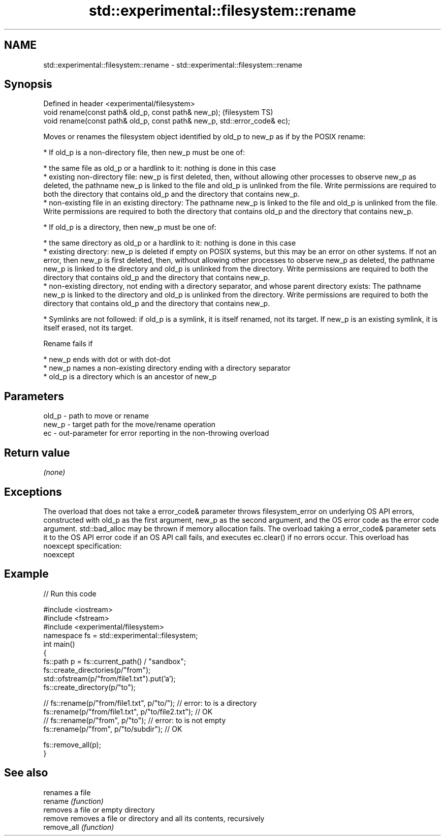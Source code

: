 .TH std::experimental::filesystem::rename 3 "2020.03.24" "http://cppreference.com" "C++ Standard Libary"
.SH NAME
std::experimental::filesystem::rename \- std::experimental::filesystem::rename

.SH Synopsis

  Defined in header <experimental/filesystem>
  void rename(const path& old_p, const path& new_p);                       (filesystem TS)
  void rename(const path& old_p, const path& new_p, std::error_code& ec);

  Moves or renames the filesystem object identified by old_p to new_p as if by the POSIX rename:

  * If old_p is a non-directory file, then new_p must be one of:



        * the same file as old_p or a hardlink to it: nothing is done in this case
        * existing non-directory file: new_p is first deleted, then, without allowing other processes to observe new_p as deleted, the pathname new_p is linked to the file and old_p is unlinked from the file. Write permissions are required to both the directory that contains old_p and the directory that contains new_p.
        * non-existing file in an existing directory: The pathname new_p is linked to the file and old_p is unlinked from the file. Write permissions are required to both the directory that contains old_p and the directory that contains new_p.



  * If old_p is a directory, then new_p must be one of:



        * the same directory as old_p or a hardlink to it: nothing is done in this case
        * existing directory: new_p is deleted if empty on POSIX systems, but this may be an error on other systems. If not an error, then new_p is first deleted, then, without allowing other processes to observe new_p as deleted, the pathname new_p is linked to the directory and old_p is unlinked from the directory. Write permissions are required to both the directory that contains old_p and the directory that contains new_p.
        * non-existing directory, not ending with a directory separator, and whose parent directory exists: The pathname new_p is linked to the directory and old_p is unlinked from the directory. Write permissions are required to both the directory that contains old_p and the directory that contains new_p.



  * Symlinks are not followed: if old_p is a symlink, it is itself renamed, not its target. If new_p is an existing symlink, it is itself erased, not its target.

  Rename fails if

  * new_p ends with dot or with dot-dot
  * new_p names a non-existing directory ending with a directory separator
  * old_p is a directory which is an ancestor of new_p


.SH Parameters


  old_p - path to move or rename
  new_p - target path for the move/rename operation
  ec    - out-parameter for error reporting in the non-throwing overload


.SH Return value

  \fI(none)\fP

.SH Exceptions

  The overload that does not take a error_code& parameter throws filesystem_error on underlying OS API errors, constructed with old_p as the first argument, new_p as the second argument, and the OS error code as the error code argument. std::bad_alloc may be thrown if memory allocation fails. The overload taking a error_code& parameter sets it to the OS API error code if an OS API call fails, and executes ec.clear() if no errors occur. This overload has
  noexcept specification:
  noexcept


.SH Example

  
// Run this code

    #include <iostream>
    #include <fstream>
    #include <experimental/filesystem>
    namespace fs = std::experimental::filesystem;
    int main()
    {
        fs::path p = fs::current_path() / "sandbox";
        fs::create_directories(p/"from");
        std::ofstream(p/"from/file1.txt").put('a');
        fs::create_directory(p/"to");

    //    fs::rename(p/"from/file1.txt", p/"to/"); // error: to is a directory
        fs::rename(p/"from/file1.txt", p/"to/file2.txt"); // OK
    //    fs::rename(p/"from", p/"to"); // error: to is not empty
        fs::rename(p/"from", p/"to/subdir"); // OK

        fs::remove_all(p);
    }



.SH See also


             renames a file
  rename     \fI(function)\fP
             removes a file or empty directory
  remove     removes a file or directory and all its contents, recursively
  remove_all \fI(function)\fP





